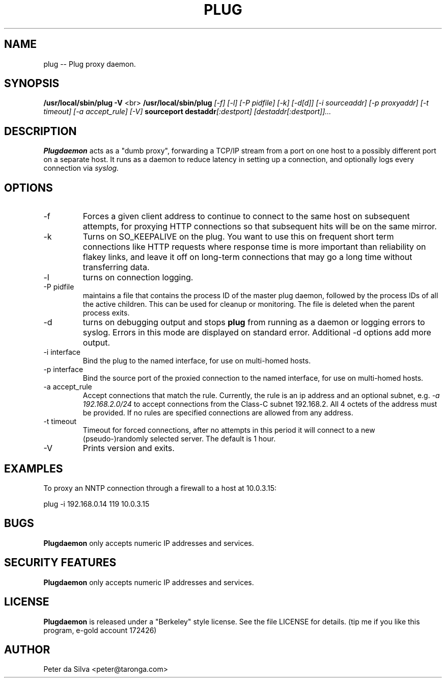 .TH PLUG 1 FIREWALL
.SH NAME
plug -- Plug proxy daemon.
.SH SYNOPSIS
.B /usr/local/sbin/plug
.B -V
<br>
.B /usr/local/sbin/plug
.I [-f]
.I [-l]
.I [-P pidfile]
.I [-k]
.I [-d[d]]
.I [-i sourceaddr]
.I [-p proxyaddr]
.I [-t timeout]
.I [-a accept_rule]
.I [-V]
.B sourceport
.BI destaddr [:destport]
.I [destaddr[:destport]]...
.SH DESCRIPTION
.B Plugdaemon
acts as a "dumb proxy", forwarding a TCP/IP stream from a port on one host
to a possibly different port on a separate host. It runs as a daemon to
reduce latency in setting up a connection, and optionally logs every
connection via
.I syslog.
.SH OPTIONS
.TP
-f
Forces a given client address to continue to connect to the same host on
subsequent attempts, for proxying HTTP connections so that subsequent hits
will be on the same mirror.
.TP
-k
Turns on SO_KEEPALIVE on the plug. You want to use this on frequent short
term connections like HTTP requests where response time is more important
than reliability on flakey links, and leave it off on long-term connections
that may go a long time without transferring data.
.TP
-l
turns on connection logging.
.TP
-P pidfile
maintains a file that contains the process ID of the master plug daemon,
followed by the process IDs of all the active children. This can be used
for cleanup or monitoring. The file is deleted when the parent process
exits.
.TP
-d
turns on debugging output and stops
.B plug
from running as a daemon or logging errors to syslog. Errors in this mode
are displayed on standard error.
Additional -d options add more output.
.TP
-i interface
Bind the plug to the named interface, for use on multi-homed hosts.
.TP
-p interface
Bind the source port of the proxied connection to the named interface,
for use on multi-homed hosts.
.TP
-a accept_rule
Accept connections that match the rule. Currently, the rule is an ip
address and an optional subnet, e.g.
.I -a 192.168.2.0/24
to accept connections from the Class-C subnet 192.168.2. All 4 octets of
the address must be provided. If no rules are specified connections are
allowed from any address.
.TP
-t timeout
Timeout for forced connections, after no attempts in this period
it will connect to a new (pseudo-)randomly selected server. The
default is 1 hour.
.TP
-V
Prints version and exits.
.SH EXAMPLES
To proxy an NNTP connection through a firewall to a host at 10.0.3.15:
.P
plug -i 192.168.0.14 119 10.0.3.15
.SH BUGS
.B Plugdaemon
only accepts numeric IP addresses and services.
.SH "SECURITY FEATURES"
.B Plugdaemon
only accepts numeric IP addresses and services.
.SH LICENSE
.B Plugdaemon
is released under a "Berkeley" style license. See the file LICENSE for details.
(tip me if you like this program, e-gold account 172426)
.SH AUTHOR
Peter da Silva <peter@taronga.com>
